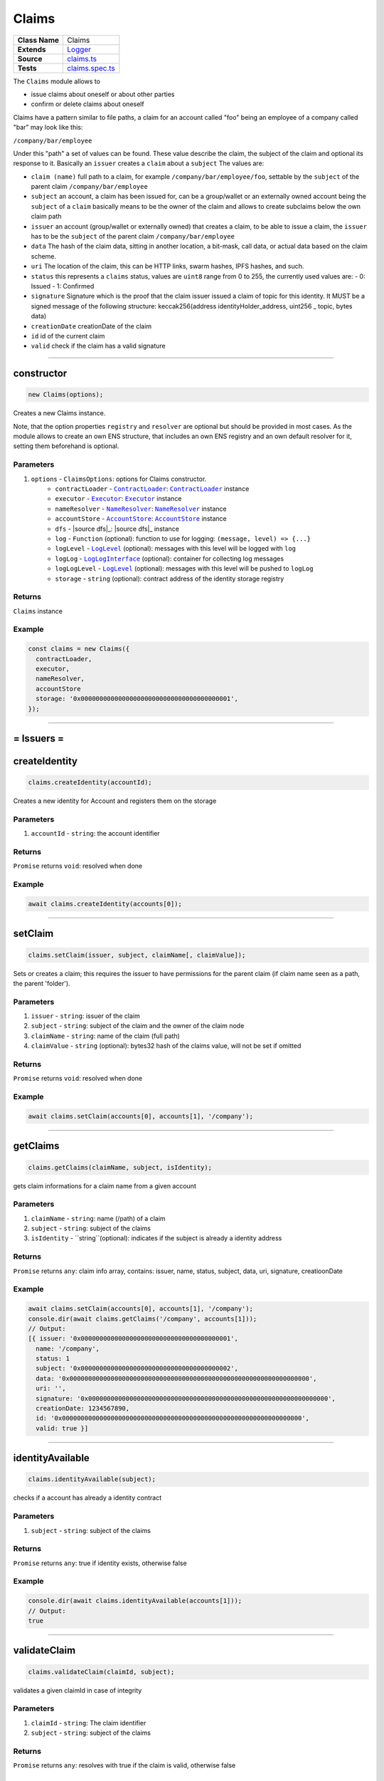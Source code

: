 ================================================================================
Claims
================================================================================

.. list-table:: 
   :widths: auto
   :stub-columns: 1

   * - Class Name
     - Claims
   * - Extends
     - `Logger </common/logger.html>`_
   * - Source
     - `claims.ts <https://github.com/evannetwork/api-blockchain-core/blob/master/src/claims/claims.ts>`_
   * - Tests
     - `claims.spec.ts <https://github.com/evannetwork/api-blockchain-core/blob/master/src/claims/claims.spec.ts>`_

The ``Claims`` module allows to

- issue claims about oneself or about other parties
- confirm or delete claims about oneself

Claims have a pattern similar to file paths, a claim for an account called "foo" being an employee of a company called "bar" may look like this:

``/company/bar/employee``

Under this "path" a set of values can be found. These value describe the claim, the subject of the claim and optional its response to it. Basically an ``issuer`` creates a ``claim`` about a ``subject`` The values are:

- ``claim (name)``
  full path to a claim, for example ``/company/bar/employee/foo``,
  settable by the ``subject`` of the parent claim ``/company/bar/employee``
- ``subject``
  an account, a claim has been issued for, can be a group/wallet or an externally owned account
  being the ``subject`` of a ``claim`` basically means to be the owner of the claim and allows to create subclaims below the own claim path
- ``issuer``
  an account (group/wallet or externally owned) that creates a claim,
  to be able to issue a claim, the ``issuer`` has to be the ``subject`` of the parent claim ``/company/bar/employee``
- ``data``
  The hash of the claim data, sitting in another location, a bit-mask, call data, or actual data based on the claim scheme.
- ``uri``
  The location of the claim, this can be HTTP links, swarm hashes, IPFS hashes, and such.
- ``status``
  this represents a ``claims`` status,
  values are ``uint8`` range from 0 to 255, the currently used values are:
  - 0: Issued
  - 1: Confirmed
- ``signature``
  Signature which is the proof that the claim issuer issued a claim of topic for this identity. 
  It MUST be a signed message of the following structure: keccak256(address identityHolder_address, uint256 _ topic, bytes data)
- ``creationDate``
  creationDate of the claim
- ``id``
  id of the current claim
- ``valid``
  check if the claim has a valid signature


--------------------------------------------------------------------------------

.. _claims_constructor:

constructor
================================================================================

.. code-block:: typescript

  new Claims(options);

Creates a new Claims instance.

Note, that the option properties ``registry`` and ``resolver`` are optional but should be provided
in most cases. As the module allows to create an own ENS structure, that includes an own ENS
registry and an own default resolver for it, setting them beforehand is optional.

----------
Parameters
----------

#. ``options`` - ``ClaimsOptions``: options for Claims constructor.
    * ``contractLoader`` - |source contractLoader|_: |source contractLoader|_ instance
    * ``executor`` - |source executor|_: |source executor|_ instance
    * ``nameResolver`` - |source nameResolver|_: |source nameResolver|_ instance
    * ``accountStore`` - |source accountStore|_: |source accountStore|_ instance
    * ``dfs`` - |source dfs|_: |source dfs|_ instance
    * ``log`` - ``Function`` (optional): function to use for logging: ``(message, level) => {...}``
    * ``logLevel`` - |source logLevel|_ (optional): messages with this level will be logged with ``log``
    * ``logLog`` - |source logLogInterface|_ (optional): container for collecting log messages
    * ``logLogLevel`` - |source logLevel|_ (optional): messages with this level will be pushed to ``logLog``
    * ``storage`` - ``string`` (optional): contract address of the identity storage registry

-------
Returns
-------

``Claims`` instance

-------
Example
-------

.. code-block:: typescript
  
  const claims = new Claims({
    contractLoader,
    executor,
    nameResolver,
    accountStore
    storage: '0x0000000000000000000000000000000000000001',
  });



--------------------------------------------------------------------------------



= Issuers =
==========================

.. _claims_createIdentity:

createIdentity
================================================================================

.. code-block:: typescript

  claims.createIdentity(accountId);

Creates a new identity for Account and registers them on the storage

----------
Parameters
----------

#. ``accountId`` - ``string``: the account identifier

-------
Returns
-------

``Promise`` returns ``void``: resolved when done

-------
Example
-------

.. code-block:: typescript

  await claims.createIdentity(accounts[0]);



--------------------------------------------------------------------------------

.. _claims_setClaim:

setClaim
================================================================================

.. code-block:: typescript

  claims.setClaim(issuer, subject, claimName[, claimValue]);

Sets or creates a claim; this requires the issuer to have permissions for the parent claim (if claim
name seen as a path, the parent 'folder').

----------
Parameters
----------

#. ``issuer`` - ``string``: issuer of the claim
#. ``subject`` - ``string``: subject of the claim and the owner of the claim node
#. ``claimName`` - ``string``: name of the claim (full path)
#. ``claimValue`` - ``string`` (optional): bytes32 hash of the claims value, will not be set if omitted

-------
Returns
-------

``Promise`` returns ``void``: resolved when done

-------
Example
-------

.. code-block:: typescript

  await claims.setClaim(accounts[0], accounts[1], '/company');



--------------------------------------------------------------------------------

.. _claims_getClaims:

getClaims
================================================================================

.. code-block:: typescript

  claims.getClaims(claimName, subject, isIdentity);

gets claim informations for a claim name from a given account

----------
Parameters
----------

#. ``claimName`` - ``string``: name (/path) of a claim
#. ``subject`` - ``string``: subject of the claims
#. ``isIdentity`` - ``string``(optional): indicates if the subject is already a identity address

-------
Returns
-------

``Promise`` returns ``any``: claim info array, contains: issuer, name, status, subject, data, uri, signature, creatioonDate

-------
Example
-------

.. code-block:: typescript

  await claims.setClaim(accounts[0], accounts[1], '/company');
  console.dir(await claims.getClaims('/company', accounts[1]));
  // Output:
  [{ issuer: '0x0000000000000000000000000000000000000001',
    name: '/company',
    status: 1
    subject: '0x0000000000000000000000000000000000000002',
    data: '0x0000000000000000000000000000000000000000000000000000000000000000',
    uri: '',
    signature: '0x0000000000000000000000000000000000000000000000000000000000000000',
    creationDate: 1234567890,
    id: '0x0000000000000000000000000000000000000000000000000000000000000000',
    valid: true }]



--------------------------------------------------------------------------------

.. _claims_identityAvailable:

identityAvailable
================================================================================

.. code-block:: typescript

  claims.identityAvailable(subject);

checks if a account has already a identity contract

----------
Parameters
----------

#. ``subject`` - ``string``: subject of the claims

-------
Returns
-------

``Promise`` returns ``any``: true if identity exists, otherwise false

-------
Example
-------

.. code-block:: typescript

  console.dir(await claims.identityAvailable(accounts[1]));
  // Output:
  true



--------------------------------------------------------------------------------


.. _claims_validateClaim:

validateClaim
================================================================================

.. code-block:: typescript

  claims.validateClaim(claimId, subject);

validates a given claimId in case of integrity

----------
Parameters
----------

#. ``claimId`` - ``string``: The claim identifier
#. ``subject`` - ``string``: subject of the claims

-------
Returns
-------

``Promise`` returns ``any``: resolves with true if the claim is valid, otherwise false

-------
Example
-------

.. code-block:: typescript

  console.dir(await claims.validateClaim('0x0000000000000000000000000000000000000000000000000000000000000000', accounts[1]));
  // Output:
  true



--------------------------------------------------------------------------------

.. _claims_validateClaimTree:

validateClaimTree
================================================================================

.. code-block:: typescript

  claims.validateClaimTree(claimLabel, subject, treeArr);

validates a whole claim tree if the path is valid (called recursive)

----------
Parameters
----------

#. ``claimLabel`` - ``string``: The full claim label
#. ``subject`` - ``string``: subject of the claims
#. ``treeArr`` - ``array``: the result tree array, defaults to []
-------
Returns
-------

``Promise`` returns ``any``: Array with all resolved claims for the tree

-------
Example
-------

.. code-block:: typescript

  console.dir(await claims.validateClaimTree('/company/test/foo', accounts[1]));
  // Output:
  [{ issuer: '0x0000000000000000000000000000000000000001',
    name: '/company/test/foo',
    status: 1
    subject: '0x0000000000000000000000000000000000000002',
    data: '0x0000000000000000000000000000000000000000000000000000000000000000',
    uri: '',
    signature: '0x0000000000000000000000000000000000000000000000000000000000000000',
    creationDate: 1234567890,
    id: '0x0000000000000000000000000000000000000000000000000000000000000000',
    valid: true },
    { issuer: '0x0000000000000000000000000000000000000001',
    name: '/company/test',
    status: 1
    subject: '0x0000000000000000000000000000000000000002',
    data: '0x0000000000000000000000000000000000000000000000000000000000000000',
    uri: '',
    signature: '0x0000000000000000000000000000000000000000000000000000000000000000',
    creationDate: 1234567890,
    id: '0x0000000000000000000000000000000000000000000000000000000000000000',
    valid: true }]


--------------------------------------------------------------------------------

.. _claims_deleteClaim:

deleteClaim
================================================================================

.. code-block:: typescript

  claims.deleteClaim(subject, claimName, issuer);

Delete a claim. This requires the **issuer** to have permissions for the parent claim (if claim name seen as a path, the parent 'folder'). Subjects of a claim may only delete it, if they are the issuer as well. If not, they can only react to it by confirming or rejecting the claim.

----------
Parameters
----------

#. ``subject`` - ``string``: the subject of the claim
#. ``claimName`` - ``string``: name of the claim (full path)
#. ``issuer`` - ``string``: issuer of the claim

-------
Returns
-------

``Promise`` returns ``void``: resolved when done

-------
Example
-------

.. code-block:: typescript

  await claims.setClaim(accounts[0], accounts[1], '/company');
  await claims.deleteClaim(accounts[0], '/company', accounts[1]);



--------------------------------------------------------------------------------



= Subjects =
==========================



.. _claims_confirmClaim:

confirmClaim
================================================================================

.. code-block:: typescript

  claims.confirmClaim(subject, claimName[, claimValue]);

Confirms a claim; this can be done, it a claim has been issued for a subject and the subject wants to confirms it.

----------
Parameters
----------

#. ``subject`` - ``string``: account, that approves the claim
#. ``claimName`` - ``string``: name of the claim (full path)
#. ``issuer`` - ``string``: The issuer which has signed the claim

-------
Returns
-------

``Promise`` returns ``void``: resolved when done

-------
Example
-------

.. code-block:: typescript

  await claims.setClaim(accounts[0], accounts[1], '/company');
  await claims.confirmClaim(accounts[1], '/company', accounts[0]);



--------------------------------------------------------------------------------


= Deployment =
==========================



.. _claims_createStructure:

createStructure
================================================================================

.. code-block:: typescript

  claims.createStructure(accountId);

Create a new claims structure; this includes a userregistry and the associated libraries. This
isn't required for creating a module instance, its is solely used for creating new structures on the
blockchain.

----------
Parameters
----------

#. ``accountId`` - ``string``: account, that execute the transaction and owner of the new registry

-------
Returns
-------

``Promise`` returns ``any``: object with property 'storage', that is a web3js
contract instance

-------
Example
-------

.. code-block:: typescript

  const claimsStructure = await claims.createStructure(accountId);
  console.log(claimsStructure.storage.options.address);
  // Output:
  // 0x000000000000000000000000000000000000000a



.. required for building markup

.. |source contractLoader| replace:: ``ContractLoader``
.. _source contractLoader: /contracts/contract-loader.html

.. |source executor| replace:: ``Executor``
.. _source executor: /blockchain/executor.html

.. |source logLevel| replace:: ``LogLevel``
.. _source logLevel: /common/logger.html#loglevel

.. |source logLogInterface| replace:: ``LogLogInterface``
.. _source logLogInterface: /common/logger.html#logloginterface

.. |source nameResolver| replace:: ``NameResolver``
.. _source nameResolver: /blockchain/name-resolver.html

.. |source accountStore| replace:: ``AccountStore``
.. _source accountStore: /blockchain/account-store.html